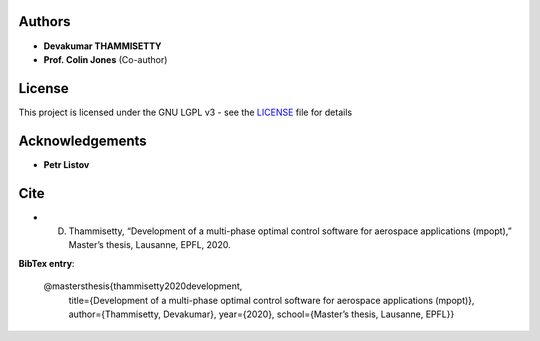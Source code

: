 Authors
=======

-  **Devakumar THAMMISETTY**
-  **Prof. Colin Jones** (Co-author)

License
=======

This project is licensed under the GNU LGPL v3 - see the
`LICENSE <https://github.com/mpopt/mpopt/blob/master/LICENSE>`__ file
for details

Acknowledgements
================

-  **Petr Listov**

Cite
=====

-  D. Thammisetty, “Development of a multi-phase optimal control software for aerospace applications (mpopt),” Master’s thesis, Lausanne, EPFL, 2020.

**BibTex entry**:

    @mastersthesis{thammisetty2020development,
          title={Development of a multi-phase optimal control software for aerospace applications (mpopt)},
          author={Thammisetty, Devakumar},
          year={2020},
          school={Master’s thesis, Lausanne, EPFL}}
